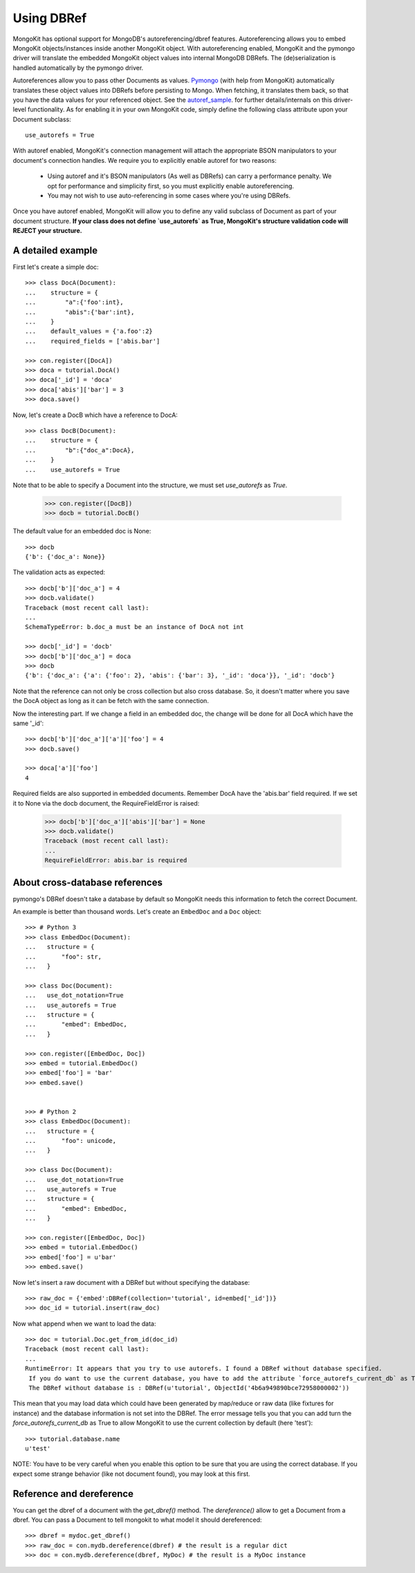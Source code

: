 Using DBRef
-----------

MongoKit has optional support for MongoDB's autoreferencing/dbref 
features. Autoreferencing allows you to embed MongoKit objects/instances
inside another MongoKit object.  With autoreferencing enabled, MongoKit and
the pymongo driver will translate the embedded MongoKit object
values into internal MongoDB DBRefs.  The (de)serialization is
handled automatically by the pymongo driver.

.. _autoref_sample: http://github.com/mongodb/mongo-python-driver/blob/cd47b2475c5fe567e98696e6bc5af3c402891d12/examples/auto_reference.py
.. _`Pymongo`: http://api.mongodb.org/python/current/index.html

Autoreferences allow you to pass other Documents as values.
Pymongo_ (with help from MongoKit) automatically
translates these object values into DBRefs before persisting to
Mongo.  When fetching, it translates them back, so that you have
the data values for your referenced object. See the autoref_sample_. for 
further details/internals  on this driver-level functionality. As for 
enabling it in your own MongoKit code, simply define the following class 
attribute upon your Document subclass::

        use_autorefs = True

With autoref enabled, MongoKit's connection management will attach the
appropriate BSON manipulators to your document's connection handles.  We 
require you to explicitly enable autoref for two reasons:

    * Using autoref and it's BSON manipulators (As well as DBRefs) can carry a performance penalty.  We opt for performance and simplicity first, so you must explicitly enable autoreferencing.
    * You may not wish to use auto-referencing in some cases where you're using DBRefs.

Once you have autoref enabled, MongoKit will allow you to define
any valid subclass of Document as part of your document
structure.  **If your class does not define `use_autorefs` as 
True, MongoKit's structure validation code will REJECT your 
structure.**

A detailed example
~~~~~~~~~~~~~~~~~~

First let's create a simple doc::

    >>> class DocA(Document):
    ...    structure = {
    ...        "a":{'foo':int},
    ...        "abis":{'bar':int},
    ...    }
    ...    default_values = {'a.foo':2}
    ...    required_fields = ['abis.bar']

    >>> con.register([DocA])
    >>> doca = tutorial.DocA()
    >>> doca['_id'] = 'doca'
    >>> doca['abis']['bar'] = 3
    >>> doca.save()

Now, let's create a DocB which have a reference to DocA::

    >>> class DocB(Document):
    ...    structure = {
    ...        "b":{"doc_a":DocA},
    ...    }
    ...    use_autorefs = True

Note that to be able to specify a Document into the structure, we must
set `use_autorefs` as `True`.

    >>> con.register([DocB])
    >>> docb = tutorial.DocB()

The default value for an embedded doc is None::

    >>> docb
    {'b': {'doc_a': None}}

The validation acts as expected::

    >>> docb['b']['doc_a'] = 4
    >>> docb.validate()
    Traceback (most recent call last):
    ...
    SchemaTypeError: b.doc_a must be an instance of DocA not int

    >>> docb['_id'] = 'docb'
    >>> docb['b']['doc_a'] = doca
    >>> docb
    {'b': {'doc_a': {'a': {'foo': 2}, 'abis': {'bar': 3}, '_id': 'doca'}}, '_id': 'docb'}

Note that the reference can not only be cross collection but also cross database. So, it doesn't matter
where you save the DocA object as long as it can be fetch with the same connection.

Now the interesting part. If we change a field in an embedded doc, the change will be done
for all DocA which have the same '_id'::

    >>> docb['b']['doc_a']['a']['foo'] = 4
    >>> docb.save()

    >>> doca['a']['foo']
    4

Required fields are also supported in embedded documents.
Remember DocA have the 'abis.bar' field required. If we set it to None
via the docb document, the RequireFieldError is raised:

    >>> docb['b']['doc_a']['abis']['bar'] = None
    >>> docb.validate()
    Traceback (most recent call last):
    ...
    RequireFieldError: abis.bar is required

About cross-database references
~~~~~~~~~~~~~~~~~~~~~~~~~~~~~~~

pymongo's DBRef doesn't take a database by default so MongoKit needs this
information to fetch the correct Document.

An example is better than thousand words. Let's create an ``EmbedDoc`` and a ``Doc`` object::

    >>> # Python 3
    >>> class EmbedDoc(Document):
    ...   structure = {
    ...       "foo": str,
    ...   }

    >>> class Doc(Document):
    ...   use_dot_notation=True
    ...   use_autorefs = True
    ...   structure = {
    ...       "embed": EmbedDoc,
    ...   }

    >>> con.register([EmbedDoc, Doc])
    >>> embed = tutorial.EmbedDoc()
    >>> embed['foo'] = 'bar'
    >>> embed.save()


    >>> # Python 2
    >>> class EmbedDoc(Document):
    ...   structure = {
    ...       "foo": unicode,
    ...   }

    >>> class Doc(Document):
    ...   use_dot_notation=True
    ...   use_autorefs = True
    ...   structure = {
    ...       "embed": EmbedDoc,
    ...   }

    >>> con.register([EmbedDoc, Doc])
    >>> embed = tutorial.EmbedDoc()
    >>> embed['foo'] = u'bar'
    >>> embed.save()

Now let's insert a raw document with a DBRef but without specifying the database::

    >>> raw_doc = {'embed':DBRef(collection='tutorial', id=embed['_id'])}
    >>> doc_id = tutorial.insert(raw_doc)

Now what append when we want to load the data::

    >>> doc = tutorial.Doc.get_from_id(doc_id)
    Traceback (most recent call last):
    ...
    RuntimeError: It appears that you try to use autorefs. I found a DBRef without database specified.
     If you do want to use the current database, you have to add the attribute `force_autorefs_current_db` as True. Please see the doc for more details.
     The DBRef without database is : DBRef(u'tutorial', ObjectId('4b6a949890bce72958000002'))

This mean that you may load data which could have been generated by map/reduce or raw data (like fixtures for instance)
and the database information is not set into the DBRef. The error message tells you that you can add turn the
`force_autorefs_current_db` as True to allow MongoKit to use the current collection by default (here 'test')::

    >>> tutorial.database.name
    u'test'

NOTE: You have to be very careful when you enable this option to be sure that you are using the correct database.
If you expect some strange behavior (like not document found), you may look at this first.

Reference and dereference
~~~~~~~~~~~~~~~~~~~~~~~~~

You can get the dbref of a document with the `get_dbref()` method. The
`dereference()` allow to get a Document from a dbref. You can pass a Document
to tell mongokit to what model it should dereferenced::

    >>> dbref = mydoc.get_dbref()
    >>> raw_doc = con.mydb.dereference(dbref) # the result is a regular dict
    >>> doc = con.mydb.dereference(dbref, MyDoc) # the result is a MyDoc instance
